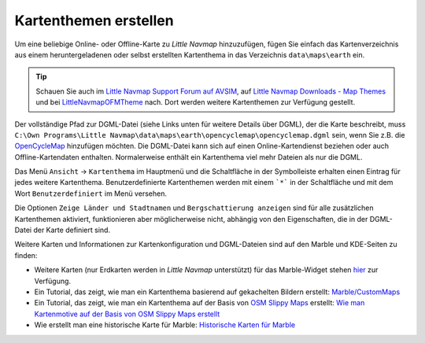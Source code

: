 Kartenthemen erstellen
----------------------

Um eine beliebige Online- oder Offline-Karte zu *Little Navmap*
hinzuzufügen, fügen Sie einfach das Kartenverzeichnis aus einem
heruntergeladenen oder selbst erstellten Kartenthema in das Verzeichnis
``data\maps\earth`` ein.

.. tip::

      Schauen Sie auch im `Little Navmap Support Forum auf
      AVSIM <https://www.avsim.com/forums/forum/780-little-navmap-little-navconnect-little-logbook-support-forum/>`__,
      auf `Little Navmap Downloads - Map Themes <https://www.littlenavmap.org/downloads/Map%20Themes/>`__ und
      bei `LittleNavmapOFMTheme <https://github.com/AmbitiousPilots/LittleNavmapOFMTheme>`__
      nach.
      Dort werden weitere Kartenthemen zur Verfügung gestellt.

Der vollständige Pfad zur DGML-Datei (siehe Links unten für weitere
Details über DGML), der die Karte beschreibt, muss
``C:\Own Programs\Little Navmap\data\maps\earth\opencyclemap\opencyclemap.dgml``
sein, wenn Sie z.B. die `OpenCycleMap <https://www.opencyclemap.org>`__
hinzufügen möchten. Die DGML-Datei kann sich auf einen
Online-Kartendienst beziehen oder auch Offline-Kartendaten enthalten.
Normalerweise enthält ein Kartenthema viel mehr Dateien als nur die
DGML.

Das Menü ``Ansicht`` -> ``Kartenthema`` im Hauptmenü und die Schaltfläche in
der Symbolleiste erhalten einen Eintrag für jedes weitere Kartenthema.
Benutzerdefinierte Kartenthemen werden mit einem ```*``` in der Schaltfläche
und mit dem Wort ``Benutzerdefiniert`` im Menü versehen.

Die Optionen ``Zeige Länder und Stadtnamen`` und
``Bergschattierung anzeigen`` sind für alle zusätzlichen Kartenthemen
aktiviert, funktionieren aber möglicherweise nicht, abhängig von den
Eigenschaften, die in der DGML-Datei der Karte definiert sind.

Weitere Karten und Informationen zur Kartenkonfiguration und
DGML-Dateien sind auf den Marble und KDE-Seiten zu finden:

-  Weitere Karten (nur Erdkarten werden in *Little Navmap*
   unterstützt) für das Marble-Widget stehen
   `hier <https://marble.kde.org/maps.php>`__ zur Verfügung.
-  Ein Tutorial, das zeigt, wie man ein Kartenthema basierend auf
   gekachelten Bildern erstellt:
   `Marble/CustomMaps <https://techbase.kde.org/Marble/CustomMaps>`__
-  Ein Tutorial, das zeigt, wie man ein Kartenthema auf der Basis von
   `OSM Slippy
   Maps <http://wiki.openstreetmap.org/wiki/Slippy_map_tilenames>`__
   erstellt: `Wie man Kartenmotive auf der Basis von OSM Slippy Maps
   erstellt <https://techbase.kde.org/Marble/OSMSlippyMaps>`__
-  Wie erstellt man eine historische Karte für Marble: `Historische
   Karten für Marble <https://techbase.kde.org/Marble/HistoricalMaps>`__
